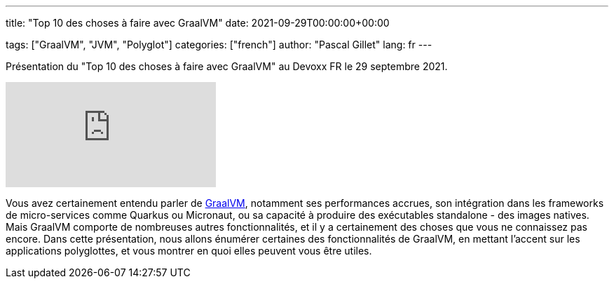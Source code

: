 ---
title: "Top 10 des choses à faire avec GraalVM"
date: 2021-09-29T00:00:00+00:00

tags: ["GraalVM", "JVM", "Polyglot"]
categories: ["french"]
author: "Pascal Gillet"
lang: fr
---

Présentation du "Top 10 des choses à faire avec GraalVM" au Devoxx FR le 29 septembre 2021.

video::2iqZjnYndgw[youtube]

Vous avez certainement entendu parler de https://www.graalvm.org/[GraalVM], notamment ses performances accrues, son intégration dans les frameworks de micro-services comme Quarkus ou Micronaut, ou sa capacité à produire des exécutables standalone - des images natives. Mais GraalVM comporte de nombreuses autres fonctionnalités, et il y a certainement des choses que vous ne connaissez pas encore. Dans cette présentation, nous allons énumérer certaines des fonctionnalités de GraalVM, en mettant l'accent sur les applications polyglottes, et vous montrer en quoi elles peuvent vous être utiles.
